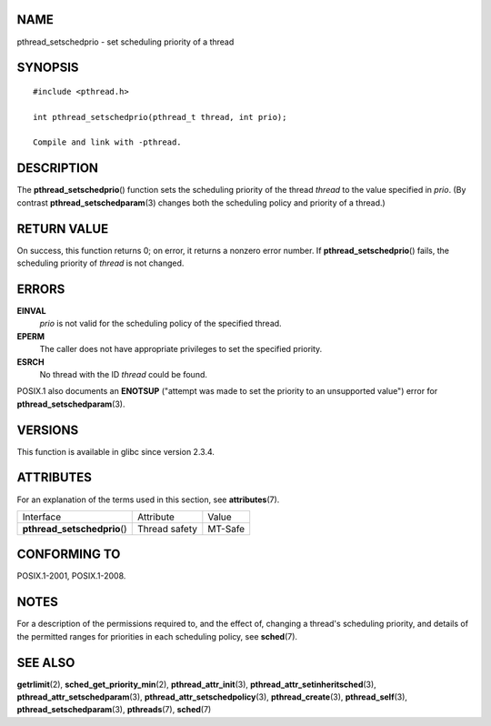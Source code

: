 NAME
====

pthread_setschedprio - set scheduling priority of a thread

SYNOPSIS
========

::

   #include <pthread.h>

   int pthread_setschedprio(pthread_t thread, int prio);

   Compile and link with -pthread.

DESCRIPTION
===========

The **pthread_setschedprio**\ () function sets the scheduling priority
of the thread *thread* to the value specified in *prio*. (By contrast
**pthread_setschedparam**\ (3) changes both the scheduling policy and
priority of a thread.)

RETURN VALUE
============

On success, this function returns 0; on error, it returns a nonzero
error number. If **pthread_setschedprio**\ () fails, the scheduling
priority of *thread* is not changed.

ERRORS
======

**EINVAL**
   *prio* is not valid for the scheduling policy of the specified
   thread.

**EPERM**
   The caller does not have appropriate privileges to set the specified
   priority.

**ESRCH**
   No thread with the ID *thread* could be found.

POSIX.1 also documents an **ENOTSUP** ("attempt was made to set the
priority to an unsupported value") error for
**pthread_setschedparam**\ (3).

VERSIONS
========

This function is available in glibc since version 2.3.4.

ATTRIBUTES
==========

For an explanation of the terms used in this section, see
**attributes**\ (7).

============================ ============= =======
Interface                    Attribute     Value
**pthread_setschedprio**\ () Thread safety MT-Safe
============================ ============= =======

CONFORMING TO
=============

POSIX.1-2001, POSIX.1-2008.

NOTES
=====

For a description of the permissions required to, and the effect of,
changing a thread's scheduling priority, and details of the permitted
ranges for priorities in each scheduling policy, see **sched**\ (7).

SEE ALSO
========

**getrlimit**\ (2), **sched_get_priority_min**\ (2),
**pthread_attr_init**\ (3), **pthread_attr_setinheritsched**\ (3),
**pthread_attr_setschedparam**\ (3),
**pthread_attr_setschedpolicy**\ (3), **pthread_create**\ (3),
**pthread_self**\ (3), **pthread_setschedparam**\ (3),
**pthreads**\ (7), **sched**\ (7)
